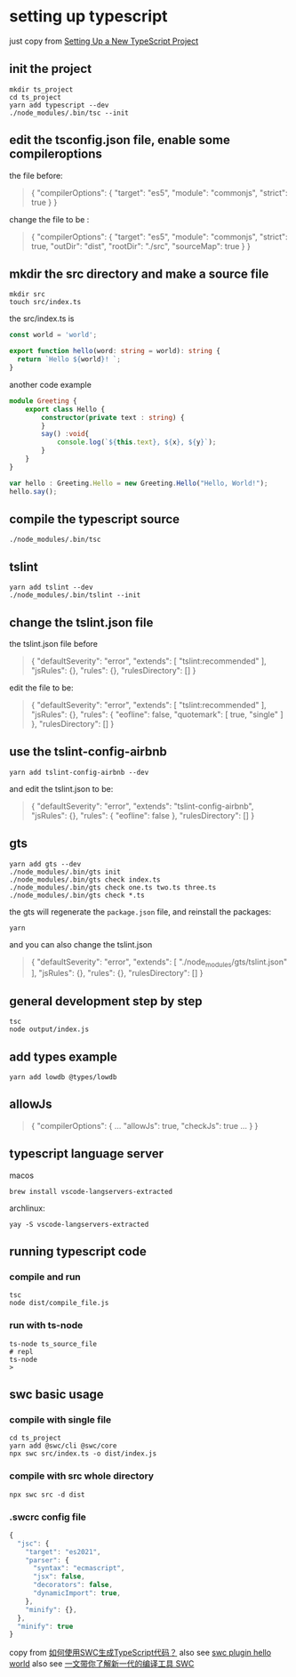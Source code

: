 * setting up typescript

:PROPERTIES:
:CUSTOM_ID: setting-up-typescript
:END:
just copy from [[https://alligator.io/typescript/new-project/][Setting Up a New TypeScript Project]]

** init the project
:PROPERTIES:
:CUSTOM_ID: init-the-project
:END:
#+begin_src shell
mkdir ts_project
cd ts_project
yarn add typescript --dev
./node_modules/.bin/tsc --init
#+end_src

** edit the tsconfig.json file, enable some compileroptions
:PROPERTIES:
:CUSTOM_ID: edit-the-tsconfig.json-file-enable-some-compileroptions
:END:
the file before:

#+begin_quote
{
  "compilerOptions": {
    "target": "es5",
    "module": "commonjs",
    "strict": true
  }
}
#+end_quote

change the file to be :

#+begin_quote
{
  "compilerOptions": {
    "target": "es5",
    "module": "commonjs",
    "strict": true,
    "outDir": "dist",
    "rootDir": "./src",
    "sourceMap": true
  }
}
#+end_quote

** mkdir the src directory and make a source file
:PROPERTIES:
:CUSTOM_ID: mkdir-the-src-directory-and-make-a-source-file
:END:
#+begin_src shell
mkdir src
touch src/index.ts
#+end_src

the src/index.ts is

#+begin_src typescript
const world = 'world️';

export function hello(word: string = world): string {
  return `Hello ${world}! `;
}
#+end_src

another code example

#+begin_src typescript
module Greeting {
    export class Hello {
        constructor(private text : string) {
        }
        say() :void{
            console.log(`${this.text}, ${x}, ${y}`);
        }
    }
}

var hello : Greeting.Hello = new Greeting.Hello("Hello, World!");
hello.say();

#+end_src

** compile the typescript source
:PROPERTIES:
:CUSTOM_ID: compile-the-typescript-source
:END:
#+begin_src shell
./node_modules/.bin/tsc
#+end_src

** tslint
:PROPERTIES:
:CUSTOM_ID: tslint
:END:
#+begin_src shell
yarn add tslint --dev
./node_modules/.bin/tslint --init
#+end_src

** change the tslint.json file
:PROPERTIES:
:CUSTOM_ID: change-the-tslint.json-file
:END:
the tslint.json file before

#+begin_quote
{
  "defaultSeverity": "error",
  "extends": [
    "tslint:recommended"
  ],
  "jsRules": {},
  "rules": {},
  "rulesDirectory": []
}
#+end_quote

edit the file to be:

#+begin_quote
{
    "defaultSeverity": "error",
    "extends": [
        "tslint:recommended"
    ],
    "jsRules": {},
    "rules": {
        "eofline": false,
        "quotemark": [
            true,
            "single"
        ]
    },
    "rulesDirectory": []
}
#+end_quote

** use the tslint-config-airbnb
:PROPERTIES:
:CUSTOM_ID: use-the-tslint-config-airbnb
:END:
#+begin_src shell
yarn add tslint-config-airbnb --dev
#+end_src

and edit the tslint.json to be:

#+begin_quote
{
    "defaultSeverity": "error",
    "extends": "tslint-config-airbnb",
    "jsRules": {},
    "rules": {
        "eofline": false
    },
    "rulesDirectory": []
}
#+end_quote

** gts
:PROPERTIES:
:CUSTOM_ID: gts
:END:
#+begin_src shell
yarn add gts --dev
./node_modules/.bin/gts init
./node_modules/.bin/gts check index.ts
./node_modules/.bin/gts check one.ts two.ts three.ts
./node_modules/.bin/gts check *.ts
#+end_src

the gts will regenerate the =package.json= file, and reinstall the
packages:

#+begin_src shell
yarn
#+end_src

and you can also change the tslint.json

#+begin_quote
{
  "defaultSeverity": "error",
  "extends": [
    "./node_modules/gts/tslint.json"
  ],
  "jsRules": {},
  "rules": {},
  "rulesDirectory": []
}
#+end_quote

** general development step by step
:PROPERTIES:
:CUSTOM_ID: general-development-step-by-step
:END:
#+begin_src shell
tsc
node output/index.js
#+end_src

** add types example
:PROPERTIES:
:CUSTOM_ID: add-types-example
:END:
#+begin_src shell
yarn add lowdb @types/lowdb
#+end_src

** allowJs
:PROPERTIES:
:CUSTOM_ID: allowjs
:END:
#+begin_quote
{
    "compilerOptions": {
    ...
    "allowJs": true,
    "checkJs": true
    ...
    }
}
#+end_quote


** typescript language server

macos
#+begin_src shell
brew install vscode-langservers-extracted
#+end_src

archlinux:
#+begin_src shell
yay -S vscode-langservers-extracted
#+end_src

** running typescript code

*** compile and run

#+begin_src shell
tsc
node dist/compile_file.js
#+end_src

*** run with ts-node

:PROPERTIES:
:CUSTOM_ID: ts-node
:END:
#+begin_src shell
ts-node ts_source_file
# repl
ts-node
>
#+end_src


** swc basic usage

*** compile with single file

#+begin_src shell
cd ts_project
yarn add @swc/cli @swc/core
npx swc src/index.ts -o dist/index.js
#+end_src

*** compile with src whole directory

#+begin_src shell
npx swc src -d dist
#+end_src

*** .swcrc config file

#+begin_src typescript
{
  "jsc": {
    "target": "es2021",
    "parser": {
      "syntax": "ecmascript",
      "jsx": false,
      "decorators": false,
      "dynamicImport": true,
    },
    "minify": {},
  },
  "minify": true
}

#+end_src

copy from [[https://www.volcengine.com/theme/6190680-R-7-1][如何使用SWC生成TypeScript代码？]]
also see [[https://www.cnblogs.com/jasongrass/p/17746316.html][swc plugin hello world]]
also see [[https://www.51cto.com/article/699091.html][一文带你了解新一代的编译工具 SWC]]
